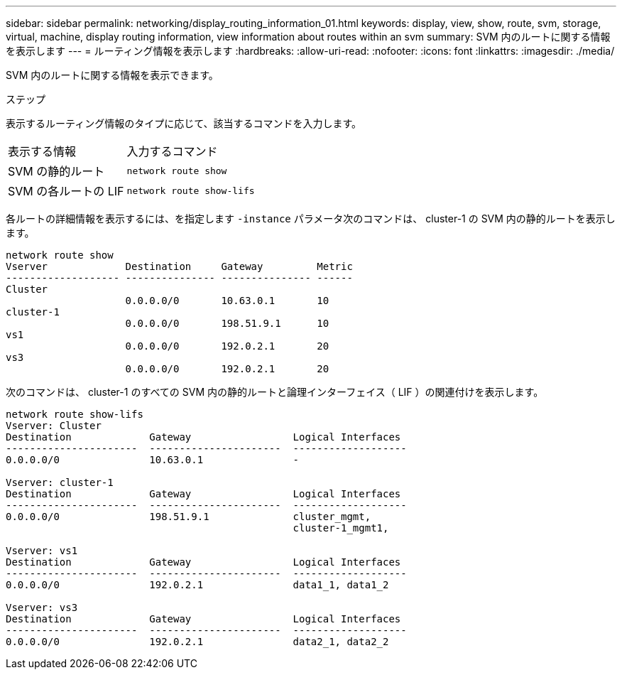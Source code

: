 ---
sidebar: sidebar 
permalink: networking/display_routing_information_01.html 
keywords: display, view, show, route, svm, storage, virtual, machine, display routing information, view information about routes within an svm 
summary: SVM 内のルートに関する情報を表示します 
---
= ルーティング情報を表示します
:hardbreaks:
:allow-uri-read: 
:nofooter: 
:icons: font
:linkattrs: 
:imagesdir: ./media/


[role="lead"]
SVM 内のルートに関する情報を表示できます。

.ステップ
表示するルーティング情報のタイプに応じて、該当するコマンドを入力します。

[cols="40,60"]
|===


| 表示する情報 | 入力するコマンド 


 a| 
SVM の静的ルート
 a| 
`network route show`



 a| 
SVM の各ルートの LIF
 a| 
`network route show-lifs`

|===
各ルートの詳細情報を表示するには、を指定します `-instance` パラメータ次のコマンドは、 cluster-1 の SVM 内の静的ルートを表示します。

....
network route show
Vserver             Destination     Gateway         Metric
------------------- --------------- --------------- ------
Cluster
                    0.0.0.0/0       10.63.0.1       10
cluster-1
                    0.0.0.0/0       198.51.9.1      10
vs1
                    0.0.0.0/0       192.0.2.1       20
vs3
                    0.0.0.0/0       192.0.2.1       20
....
次のコマンドは、 cluster-1 のすべての SVM 内の静的ルートと論理インターフェイス（ LIF ）の関連付けを表示します。

....
network route show-lifs
Vserver: Cluster
Destination             Gateway                 Logical Interfaces
----------------------  ----------------------  -------------------
0.0.0.0/0               10.63.0.1               -

Vserver: cluster-1
Destination             Gateway                 Logical Interfaces
----------------------  ----------------------  -------------------
0.0.0.0/0               198.51.9.1              cluster_mgmt,
                                                cluster-1_mgmt1,

Vserver: vs1
Destination             Gateway                 Logical Interfaces
----------------------  ----------------------  -------------------
0.0.0.0/0               192.0.2.1               data1_1, data1_2

Vserver: vs3
Destination             Gateway                 Logical Interfaces
----------------------  ----------------------  -------------------
0.0.0.0/0               192.0.2.1               data2_1, data2_2
....